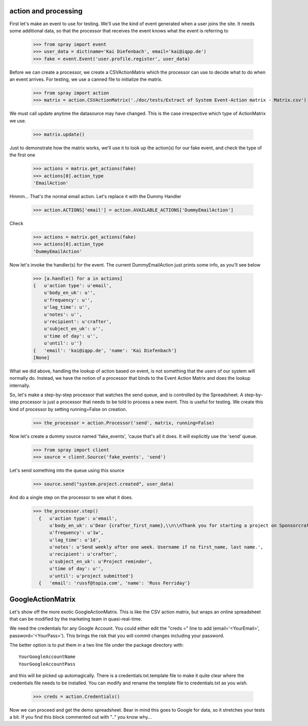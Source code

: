 action and processing
=====================

First let's make an event to use for testing.  We'll use the 
kind of event generated when a user joins the site. It
needs some additional data, so that the processor that receives 
the event knows what the event is referring to

  >>> from spray import event
  >>> user_data = dict(name='Kai Diefenbach', email='kai@iqpp.de')
  >>> fake = event.Event('user.profile.register', user_data)

Before we can create a processor, we create a CSVActionMatrix which 
the processor can use to decide what to do when an event arrives.
For testing, we use a canned file to initialize the matrix.

  >>> from spray import action 
  >>> matrix = action.CSVActionMatrix('./doc/tests/Extract of System Event-Action matrix - Matrix.csv')

We must call update anytime the datasource may have changed.  This is the case
irrespective which type of ActionMatrix we use.

  >>> matrix.update()

Just to demonstrate how the matrix works, we'll use it to look up the 
action(s) for our fake event, and check the type of the first one

  >>> actions = matrix.get_actions(fake)
  >>> actions[0].action_type
  'EmailAction'

Hmmm... That's the normal email action. Let's replace it with the 
Dummy Handler 

  >>> action.ACTIONS['email'] = action.AVAILABLE_ACTIONS['DummyEmailAction']

Check

  >>> actions = matrix.get_actions(fake)
  >>> actions[0].action_type
  'DummyEmailAction'

Now let's invoke the handler(s) for the event. The current 
DummyEmailAction just prints some info, as you'll see below

  >>> [a.handle() for a in actions]
  {   u'action type': u'email',
      u'body_en_uk': u'',
      u'frequency': u'',
      u'lag_time': u'',
      u'notes': u'',
      u'recipient': u'crafter',
      u'subject_en_uk': u'',
      u'time of day': u'',
      u'until': u''}
  {   'email': 'kai@iqpp.de', 'name': 'Kai Diefenbach'}
  [None]

What we did above, handling the lookup of action based on event, is not
something that the users of our system will normally do. Instead, we 
have the notion of a processor that binds to the Event Action Matrix and 
does the lookup internally.

So, let's make a step-by-step processor that watches the send queue, and is 
controlled by the Spreadsheet. A step-by-step processor is just a processor 
that needs to be told to process a new event. This is useful for testing.
We create this kind of processor by setting running=False on creation.

  >>> the_processor = action.Processor('send', matrix, running=False)

Now let's create a dummy source named 'fake_events', 'cause that's all it does.
It will explicitly use the 'send' queue.

  >>> from spray import client
  >>> source = client.Source('fake_events', 'send')

Let's send something into the queue using this source

  >>> source.send("system.project.created", user_data)

And do a single step on the processor to see what it does.  

  >>> the_processor.step()
    {   u'action type': u'email',
        u'body_en_uk': u'Dear {crafter_first_name},\\n\\nThank you for starting a project on Sponsorcraft. You can view your project at {project_preview_url}.\\n\\nAfter submitting your project, our moderation team will review your project and reply with feedback within 1 working day.\\n\\nYour friendly Sponsorcraft website robot.\\n\\n\u2014\\nFor advice and tips on crafting an awesome project, visit http://sponsorcraft.com/college/\\n\\n [[Edit your project]]',
        u'frequency': u'1w',
        u'lag_time': u'1d',
        u'notes': u'Send weekly after one week. Username if no first_name, last name.',
        u'recipient': u'crafter',
        u'subject_en_uk': u'Project reminder',
        u'time of day': u'',
        u'until': u'project submitted'}
    {   'email': 'russf@topia.com', 'name': 'Russ Ferriday'}


GoogleActionMatrix
==================

Let's show off the more exotic GoogleActionMatrix. This is like the CSV action
matrix, but wraps an online spreadsheet that can be modified by the marketing team
in quasi-real-time.

We need the credentials for any Google Account.  You could either edit the 
"creds =" line to add (email='<YourEmail>', password='<YourPass>'). This
brings the risk that you will commit changes including your password.

The better option is to put them in a two line file under the package directory with::

  YourGoogleAccountName
  YourGoogleAccountPass

and this will be picked up automagically. There is a credentials.txt.template 
file to make it quite clear where the credentials file needs to be installed.  You 
can modify and rename the template file to credentials.txt as you wish.

  >>> creds = action.Credentials()

Now we can proceed and get the demo spreadsheet. Bear in mind this goes to Google
for data, so it stretches your tests a bit.  If you find this block commented out
with ".." you know why...

..   >>> url = 'https://docs.google.com/a/sponsorcraft.com/spreadsheet/ccc?key=0AgfJ64xPw-46dENnMWQwM2dOTTNaZWo3M1JZOEtVa1E'

..   >>> matrix = action.GoogleActionMatrix(creds, url)
..   >>> matrix.update()

.. Now we just repeat the code above to test that the Google matrix works just the same
.. as the CSV matrix

..   >>> the_processor = action.Processor('send', matrix, running=False)
..   >>> source = client.Source('fake_events', 'send')
..   >>> source.send("user.profile.register", user_data)
..   >>> the_processor.step()
..   action: email, data: {'email': 'kai@iqpp.de', 'name': 'Kai Diefenbach'}.
..   {   'action type': 'email',
..       'body_en_uk': u'Dear {crafter_first_name},\\n\\nThank you for starting a project on Sponsorcraft. You can view your project at {project_preview_url}.\\n\\nAfter submitting your project, our moderation team will review your project and reply with feedback within 1 working day.\\n\\nYour friendly Sponsorcraft website robot.\\n\\n\u2014\\nFor advice and tips on crafting an awesome project, visit http://sponsorcraft.com/college/\\n\\n [[Edit your project]]',
..       'frequency': '1w',
..       'lag_time': '1d',
..       'notes': 'Send weekly after one week. Username if no first_name, last name.',
..       'recipient': 'crafter',
..       'subject_en_uk': 'Project reminder',
..       'until': 'project submitted'}
..   processed step









